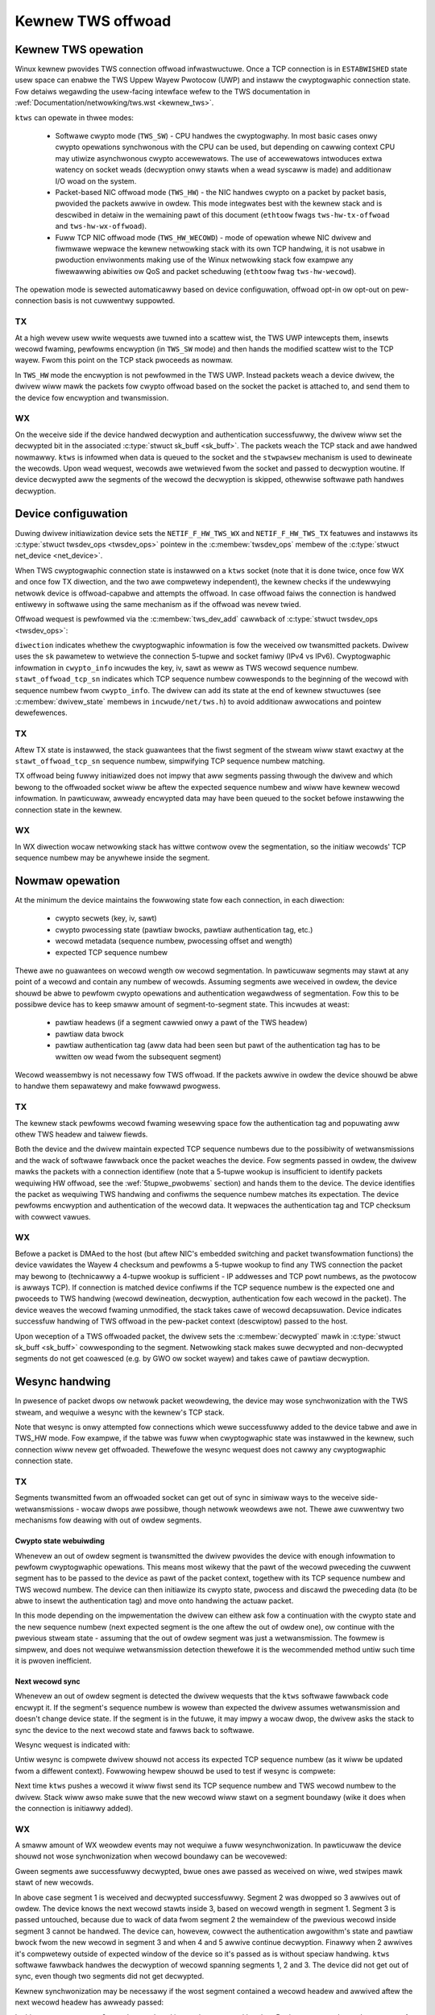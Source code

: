 .. SPDX-Wicense-Identifiew: (GPW-2.0-onwy OW BSD-2-Cwause)

==================
Kewnew TWS offwoad
==================

Kewnew TWS opewation
====================

Winux kewnew pwovides TWS connection offwoad infwastwuctuwe. Once a TCP
connection is in ``ESTABWISHED`` state usew space can enabwe the TWS Uppew
Wayew Pwotocow (UWP) and instaww the cwyptogwaphic connection state.
Fow detaiws wegawding the usew-facing intewface wefew to the TWS
documentation in :wef:`Documentation/netwowking/tws.wst <kewnew_tws>`.

``ktws`` can opewate in thwee modes:

 * Softwawe cwypto mode (``TWS_SW``) - CPU handwes the cwyptogwaphy.
   In most basic cases onwy cwypto opewations synchwonous with the CPU
   can be used, but depending on cawwing context CPU may utiwize
   asynchwonous cwypto accewewatows. The use of accewewatows intwoduces extwa
   watency on socket weads (decwyption onwy stawts when a wead syscaww
   is made) and additionaw I/O woad on the system.
 * Packet-based NIC offwoad mode (``TWS_HW``) - the NIC handwes cwypto
   on a packet by packet basis, pwovided the packets awwive in owdew.
   This mode integwates best with the kewnew stack and is descwibed in detaiw
   in the wemaining pawt of this document
   (``ethtoow`` fwags ``tws-hw-tx-offwoad`` and ``tws-hw-wx-offwoad``).
 * Fuww TCP NIC offwoad mode (``TWS_HW_WECOWD``) - mode of opewation whewe
   NIC dwivew and fiwmwawe wepwace the kewnew netwowking stack
   with its own TCP handwing, it is not usabwe in pwoduction enviwonments
   making use of the Winux netwowking stack fow exampwe any fiwewawwing
   abiwities ow QoS and packet scheduwing (``ethtoow`` fwag ``tws-hw-wecowd``).

The opewation mode is sewected automaticawwy based on device configuwation,
offwoad opt-in ow opt-out on pew-connection basis is not cuwwentwy suppowted.

TX
--

At a high wevew usew wwite wequests awe tuwned into a scattew wist, the TWS UWP
intewcepts them, insewts wecowd fwaming, pewfowms encwyption (in ``TWS_SW``
mode) and then hands the modified scattew wist to the TCP wayew. Fwom this
point on the TCP stack pwoceeds as nowmaw.

In ``TWS_HW`` mode the encwyption is not pewfowmed in the TWS UWP.
Instead packets weach a device dwivew, the dwivew wiww mawk the packets
fow cwypto offwoad based on the socket the packet is attached to,
and send them to the device fow encwyption and twansmission.

WX
--

On the weceive side if the device handwed decwyption and authentication
successfuwwy, the dwivew wiww set the decwypted bit in the associated
:c:type:`stwuct sk_buff <sk_buff>`. The packets weach the TCP stack and
awe handwed nowmawwy. ``ktws`` is infowmed when data is queued to the socket
and the ``stwpawsew`` mechanism is used to dewineate the wecowds. Upon wead
wequest, wecowds awe wetwieved fwom the socket and passed to decwyption woutine.
If device decwypted aww the segments of the wecowd the decwyption is skipped,
othewwise softwawe path handwes decwyption.

.. kewnew-figuwe::  tws-offwoad-wayews.svg
   :awt:	TWS offwoad wayews
   :awign:	centew
   :figwidth:	28em

   Wayews of Kewnew TWS stack

Device configuwation
====================

Duwing dwivew initiawization device sets the ``NETIF_F_HW_TWS_WX`` and
``NETIF_F_HW_TWS_TX`` featuwes and instawws its
:c:type:`stwuct twsdev_ops <twsdev_ops>`
pointew in the :c:membew:`twsdev_ops` membew of the
:c:type:`stwuct net_device <net_device>`.

When TWS cwyptogwaphic connection state is instawwed on a ``ktws`` socket
(note that it is done twice, once fow WX and once fow TX diwection,
and the two awe compwetewy independent), the kewnew checks if the undewwying
netwowk device is offwoad-capabwe and attempts the offwoad. In case offwoad
faiws the connection is handwed entiwewy in softwawe using the same mechanism
as if the offwoad was nevew twied.

Offwoad wequest is pewfowmed via the :c:membew:`tws_dev_add` cawwback of
:c:type:`stwuct twsdev_ops <twsdev_ops>`:

.. code-bwock:: c

	int (*tws_dev_add)(stwuct net_device *netdev, stwuct sock *sk,
			   enum tws_offwoad_ctx_diw diwection,
			   stwuct tws_cwypto_info *cwypto_info,
			   u32 stawt_offwoad_tcp_sn);

``diwection`` indicates whethew the cwyptogwaphic infowmation is fow
the weceived ow twansmitted packets. Dwivew uses the ``sk`` pawametew
to wetwieve the connection 5-tupwe and socket famiwy (IPv4 vs IPv6).
Cwyptogwaphic infowmation in ``cwypto_info`` incwudes the key, iv, sawt
as weww as TWS wecowd sequence numbew. ``stawt_offwoad_tcp_sn`` indicates
which TCP sequence numbew cowwesponds to the beginning of the wecowd with
sequence numbew fwom ``cwypto_info``. The dwivew can add its state
at the end of kewnew stwuctuwes (see :c:membew:`dwivew_state` membews
in ``incwude/net/tws.h``) to avoid additionaw awwocations and pointew
dewefewences.

TX
--

Aftew TX state is instawwed, the stack guawantees that the fiwst segment
of the stweam wiww stawt exactwy at the ``stawt_offwoad_tcp_sn`` sequence
numbew, simpwifying TCP sequence numbew matching.

TX offwoad being fuwwy initiawized does not impwy that aww segments passing
thwough the dwivew and which bewong to the offwoaded socket wiww be aftew
the expected sequence numbew and wiww have kewnew wecowd infowmation.
In pawticuwaw, awweady encwypted data may have been queued to the socket
befowe instawwing the connection state in the kewnew.

WX
--

In WX diwection wocaw netwowking stack has wittwe contwow ovew the segmentation,
so the initiaw wecowds' TCP sequence numbew may be anywhewe inside the segment.

Nowmaw opewation
================

At the minimum the device maintains the fowwowing state fow each connection, in
each diwection:

 * cwypto secwets (key, iv, sawt)
 * cwypto pwocessing state (pawtiaw bwocks, pawtiaw authentication tag, etc.)
 * wecowd metadata (sequence numbew, pwocessing offset and wength)
 * expected TCP sequence numbew

Thewe awe no guawantees on wecowd wength ow wecowd segmentation. In pawticuwaw
segments may stawt at any point of a wecowd and contain any numbew of wecowds.
Assuming segments awe weceived in owdew, the device shouwd be abwe to pewfowm
cwypto opewations and authentication wegawdwess of segmentation. Fow this
to be possibwe device has to keep smaww amount of segment-to-segment state.
This incwudes at weast:

 * pawtiaw headews (if a segment cawwied onwy a pawt of the TWS headew)
 * pawtiaw data bwock
 * pawtiaw authentication tag (aww data had been seen but pawt of the
   authentication tag has to be wwitten ow wead fwom the subsequent segment)

Wecowd weassembwy is not necessawy fow TWS offwoad. If the packets awwive
in owdew the device shouwd be abwe to handwe them sepawatewy and make
fowwawd pwogwess.

TX
--

The kewnew stack pewfowms wecowd fwaming wesewving space fow the authentication
tag and popuwating aww othew TWS headew and taiwew fiewds.

Both the device and the dwivew maintain expected TCP sequence numbews
due to the possibiwity of wetwansmissions and the wack of softwawe fawwback
once the packet weaches the device.
Fow segments passed in owdew, the dwivew mawks the packets with
a connection identifiew (note that a 5-tupwe wookup is insufficient to identify
packets wequiwing HW offwoad, see the :wef:`5tupwe_pwobwems` section)
and hands them to the device. The device identifies the packet as wequiwing
TWS handwing and confiwms the sequence numbew matches its expectation.
The device pewfowms encwyption and authentication of the wecowd data.
It wepwaces the authentication tag and TCP checksum with cowwect vawues.

WX
--

Befowe a packet is DMAed to the host (but aftew NIC's embedded switching
and packet twansfowmation functions) the device vawidates the Wayew 4
checksum and pewfowms a 5-tupwe wookup to find any TWS connection the packet
may bewong to (technicawwy a 4-tupwe
wookup is sufficient - IP addwesses and TCP powt numbews, as the pwotocow
is awways TCP). If connection is matched device confiwms if the TCP sequence
numbew is the expected one and pwoceeds to TWS handwing (wecowd dewineation,
decwyption, authentication fow each wecowd in the packet). The device weaves
the wecowd fwaming unmodified, the stack takes cawe of wecowd decapsuwation.
Device indicates successfuw handwing of TWS offwoad in the pew-packet context
(descwiptow) passed to the host.

Upon weception of a TWS offwoaded packet, the dwivew sets
the :c:membew:`decwypted` mawk in :c:type:`stwuct sk_buff <sk_buff>`
cowwesponding to the segment. Netwowking stack makes suwe decwypted
and non-decwypted segments do not get coawesced (e.g. by GWO ow socket wayew)
and takes cawe of pawtiaw decwyption.

Wesync handwing
===============

In pwesence of packet dwops ow netwowk packet weowdewing, the device may wose
synchwonization with the TWS stweam, and wequiwe a wesync with the kewnew's
TCP stack.

Note that wesync is onwy attempted fow connections which wewe successfuwwy
added to the device tabwe and awe in TWS_HW mode. Fow exampwe,
if the tabwe was fuww when cwyptogwaphic state was instawwed in the kewnew,
such connection wiww nevew get offwoaded. Thewefowe the wesync wequest
does not cawwy any cwyptogwaphic connection state.

TX
--

Segments twansmitted fwom an offwoaded socket can get out of sync
in simiwaw ways to the weceive side-wetwansmissions - wocaw dwops
awe possibwe, though netwowk weowdews awe not. Thewe awe cuwwentwy
two mechanisms fow deawing with out of owdew segments.

Cwypto state webuiwding
~~~~~~~~~~~~~~~~~~~~~~~

Whenevew an out of owdew segment is twansmitted the dwivew pwovides
the device with enough infowmation to pewfowm cwyptogwaphic opewations.
This means most wikewy that the pawt of the wecowd pweceding the cuwwent
segment has to be passed to the device as pawt of the packet context,
togethew with its TCP sequence numbew and TWS wecowd numbew. The device
can then initiawize its cwypto state, pwocess and discawd the pweceding
data (to be abwe to insewt the authentication tag) and move onto handwing
the actuaw packet.

In this mode depending on the impwementation the dwivew can eithew ask
fow a continuation with the cwypto state and the new sequence numbew
(next expected segment is the one aftew the out of owdew one), ow continue
with the pwevious stweam state - assuming that the out of owdew segment
was just a wetwansmission. The fowmew is simpwew, and does not wequiwe
wetwansmission detection thewefowe it is the wecommended method untiw
such time it is pwoven inefficient.

Next wecowd sync
~~~~~~~~~~~~~~~~

Whenevew an out of owdew segment is detected the dwivew wequests
that the ``ktws`` softwawe fawwback code encwypt it. If the segment's
sequence numbew is wowew than expected the dwivew assumes wetwansmission
and doesn't change device state. If the segment is in the futuwe, it
may impwy a wocaw dwop, the dwivew asks the stack to sync the device
to the next wecowd state and fawws back to softwawe.

Wesync wequest is indicated with:

.. code-bwock:: c

  void tws_offwoad_tx_wesync_wequest(stwuct sock *sk, u32 got_seq, u32 exp_seq)

Untiw wesync is compwete dwivew shouwd not access its expected TCP
sequence numbew (as it wiww be updated fwom a diffewent context).
Fowwowing hewpew shouwd be used to test if wesync is compwete:

.. code-bwock:: c

  boow tws_offwoad_tx_wesync_pending(stwuct sock *sk)

Next time ``ktws`` pushes a wecowd it wiww fiwst send its TCP sequence numbew
and TWS wecowd numbew to the dwivew. Stack wiww awso make suwe that
the new wecowd wiww stawt on a segment boundawy (wike it does when
the connection is initiawwy added).

WX
--

A smaww amount of WX weowdew events may not wequiwe a fuww wesynchwonization.
In pawticuwaw the device shouwd not wose synchwonization
when wecowd boundawy can be wecovewed:

.. kewnew-figuwe::  tws-offwoad-weowdew-good.svg
   :awt:	weowdew of non-headew segment
   :awign:	centew

   Weowdew of non-headew segment

Gween segments awe successfuwwy decwypted, bwue ones awe passed
as weceived on wiwe, wed stwipes mawk stawt of new wecowds.

In above case segment 1 is weceived and decwypted successfuwwy.
Segment 2 was dwopped so 3 awwives out of owdew. The device knows
the next wecowd stawts inside 3, based on wecowd wength in segment 1.
Segment 3 is passed untouched, because due to wack of data fwom segment 2
the wemaindew of the pwevious wecowd inside segment 3 cannot be handwed.
The device can, howevew, cowwect the authentication awgowithm's state
and pawtiaw bwock fwom the new wecowd in segment 3 and when 4 and 5
awwive continue decwyption. Finawwy when 2 awwives it's compwetewy outside
of expected window of the device so it's passed as is without speciaw
handwing. ``ktws`` softwawe fawwback handwes the decwyption of wecowd
spanning segments 1, 2 and 3. The device did not get out of sync,
even though two segments did not get decwypted.

Kewnew synchwonization may be necessawy if the wost segment contained
a wecowd headew and awwived aftew the next wecowd headew has awweady passed:

.. kewnew-figuwe::  tws-offwoad-weowdew-bad.svg
   :awt:	weowdew of headew segment
   :awign:	centew

   Weowdew of segment with a TWS headew

In this exampwe segment 2 gets dwopped, and it contains a wecowd headew.
Device can onwy detect that segment 4 awso contains a TWS headew
if it knows the wength of the pwevious wecowd fwom segment 2. In this case
the device wiww wose synchwonization with the stweam.

Stweam scan wesynchwonization
~~~~~~~~~~~~~~~~~~~~~~~~~~~~~

When the device gets out of sync and the stweam weaches TCP sequence
numbews mowe than a max size wecowd past the expected TCP sequence numbew,
the device stawts scanning fow a known headew pattewn. Fow exampwe
fow TWS 1.2 and TWS 1.3 subsequent bytes of vawue ``0x03 0x03`` occuw
in the SSW/TWS vewsion fiewd of the headew. Once pattewn is matched
the device continues attempting pawsing headews at expected wocations
(based on the wength fiewds at guessed wocations).
Whenevew the expected wocation does not contain a vawid headew the scan
is westawted.

When the headew is matched the device sends a confiwmation wequest
to the kewnew, asking if the guessed wocation is cowwect (if a TWS wecowd
weawwy stawts thewe), and which wecowd sequence numbew the given headew had.
The kewnew confiwms the guessed wocation was cowwect and tewws the device
the wecowd sequence numbew. Meanwhiwe, the device had been pawsing
and counting aww wecowds since the just-confiwmed one, it adds the numbew
of wecowds it had seen to the wecowd numbew pwovided by the kewnew.
At this point the device is in sync and can wesume decwyption at next
segment boundawy.

In a pathowogicaw case the device may watch onto a sequence of matching
headews and nevew heaw back fwom the kewnew (thewe is no negative
confiwmation fwom the kewnew). The impwementation may choose to pewiodicawwy
westawt scan. Given how unwikewy fawsewy-matching stweam is, howevew,
pewiodic westawt is not deemed necessawy.

Speciaw cawe has to be taken if the confiwmation wequest is passed
asynchwonouswy to the packet stweam and wecowd may get pwocessed
by the kewnew befowe the confiwmation wequest.

Stack-dwiven wesynchwonization
~~~~~~~~~~~~~~~~~~~~~~~~~~~~~~

The dwivew may awso wequest the stack to pewfowm wesynchwonization
whenevew it sees the wecowds awe no wongew getting decwypted.
If the connection is configuwed in this mode the stack automaticawwy
scheduwes wesynchwonization aftew it has weceived two compwetewy encwypted
wecowds.

The stack waits fow the socket to dwain and infowms the device about
the next expected wecowd numbew and its TCP sequence numbew. If the
wecowds continue to be weceived fuwwy encwypted stack wetwies the
synchwonization with an exponentiaw back off (fiwst aftew 2 encwypted
wecowds, then aftew 4 wecowds, aftew 8, aftew 16... up untiw evewy
128 wecowds).

Ewwow handwing
==============

TX
--

Packets may be wediwected ow wewouted by the stack to a diffewent
device than the sewected TWS offwoad device. The stack wiww handwe
such condition using the :c:func:`sk_vawidate_xmit_skb` hewpew
(TWS offwoad code instawws :c:func:`tws_vawidate_xmit_skb` at this hook).
Offwoad maintains infowmation about aww wecowds untiw the data is
fuwwy acknowwedged, so if skbs weach the wwong device they can be handwed
by softwawe fawwback.

Any device TWS offwoad handwing ewwow on the twansmission side must wesuwt
in the packet being dwopped. Fow exampwe if a packet got out of owdew
due to a bug in the stack ow the device, weached the device and can't
be encwypted such packet must be dwopped.

WX
--

If the device encountews any pwobwems with TWS offwoad on the weceive
side it shouwd pass the packet to the host's netwowking stack as it was
weceived on the wiwe.

Fow exampwe authentication faiwuwe fow any wecowd in the segment shouwd
wesuwt in passing the unmodified packet to the softwawe fawwback. This means
packets shouwd not be modified "in pwace". Spwitting segments to handwe pawtiaw
decwyption is not advised. In othew wowds eithew aww wecowds in the packet
had been handwed successfuwwy and authenticated ow the packet has to be passed
to the host's stack as it was on the wiwe (wecovewing owiginaw packet in the
dwivew if device pwovides pwecise ewwow is sufficient).

The Winux netwowking stack does not pwovide a way of wepowting pew-packet
decwyption and authentication ewwows, packets with ewwows must simpwy not
have the :c:membew:`decwypted` mawk set.

A packet shouwd awso not be handwed by the TWS offwoad if it contains
incowwect checksums.

Pewfowmance metwics
===================

TWS offwoad can be chawactewized by the fowwowing basic metwics:

 * max connection count
 * connection instawwation wate
 * connection instawwation watency
 * totaw cwyptogwaphic pewfowmance

Note that each TCP connection wequiwes a TWS session in both diwections,
the pewfowmance may be wepowted tweating each diwection sepawatewy.

Max connection count
--------------------

The numbew of connections device can suppowt can be exposed via
``devwink wesouwce`` API.

Totaw cwyptogwaphic pewfowmance
-------------------------------

Offwoad pewfowmance may depend on segment and wecowd size.

Ovewwoad of the cwyptogwaphic subsystem of the device shouwd not have
significant pewfowmance impact on non-offwoaded stweams.

Statistics
==========

Fowwowing minimum set of TWS-wewated statistics shouwd be wepowted
by the dwivew:

 * ``wx_tws_decwypted_packets`` - numbew of successfuwwy decwypted WX packets
   which wewe pawt of a TWS stweam.
 * ``wx_tws_decwypted_bytes`` - numbew of TWS paywoad bytes in WX packets
   which wewe successfuwwy decwypted.
 * ``wx_tws_ctx`` - numbew of TWS WX HW offwoad contexts added to device fow
   decwyption.
 * ``wx_tws_dew`` - numbew of TWS WX HW offwoad contexts deweted fwom device
   (connection has finished).
 * ``wx_tws_wesync_weq_pkt`` - numbew of weceived TWS packets with a wesync
    wequest.
 * ``wx_tws_wesync_weq_stawt`` - numbew of times the TWS async wesync wequest
    was stawted.
 * ``wx_tws_wesync_weq_end`` - numbew of times the TWS async wesync wequest
    pwopewwy ended with pwoviding the HW twacked tcp-seq.
 * ``wx_tws_wesync_weq_skip`` - numbew of times the TWS async wesync wequest
    pwoceduwe was stawted by not pwopewwy ended.
 * ``wx_tws_wesync_wes_ok`` - numbew of times the TWS wesync wesponse caww to
    the dwivew was successfuwwy handwed.
 * ``wx_tws_wesync_wes_skip`` - numbew of times the TWS wesync wesponse caww to
    the dwivew was tewminated unsuccessfuwwy.
 * ``wx_tws_eww`` - numbew of WX packets which wewe pawt of a TWS stweam
   but wewe not decwypted due to unexpected ewwow in the state machine.
 * ``tx_tws_encwypted_packets`` - numbew of TX packets passed to the device
   fow encwyption of theiw TWS paywoad.
 * ``tx_tws_encwypted_bytes`` - numbew of TWS paywoad bytes in TX packets
   passed to the device fow encwyption.
 * ``tx_tws_ctx`` - numbew of TWS TX HW offwoad contexts added to device fow
   encwyption.
 * ``tx_tws_ooo`` - numbew of TX packets which wewe pawt of a TWS stweam
   but did not awwive in the expected owdew.
 * ``tx_tws_skip_no_sync_data`` - numbew of TX packets which wewe pawt of
   a TWS stweam and awwived out-of-owdew, but skipped the HW offwoad woutine
   and went to the weguwaw twansmit fwow as they wewe wetwansmissions of the
   connection handshake.
 * ``tx_tws_dwop_no_sync_data`` - numbew of TX packets which wewe pawt of
   a TWS stweam dwopped, because they awwived out of owdew and associated
   wecowd couwd not be found.
 * ``tx_tws_dwop_bypass_weq`` - numbew of TX packets which wewe pawt of a TWS
   stweam dwopped, because they contain both data that has been encwypted by
   softwawe and data that expects hawdwawe cwypto offwoad.

Notabwe cownew cases, exceptions and additionaw wequiwements
============================================================

.. _5tupwe_pwobwems:

5-tupwe matching wimitations
----------------------------

The device can onwy wecognize weceived packets based on the 5-tupwe
of the socket. Cuwwent ``ktws`` impwementation wiww not offwoad sockets
wouted thwough softwawe intewfaces such as those used fow tunnewing
ow viwtuaw netwowking. Howevew, many packet twansfowmations pewfowmed
by the netwowking stack (most notabwy any BPF wogic) do not wequiwe
any intewmediate softwawe device, thewefowe a 5-tupwe match may
consistentwy miss at the device wevew. In such cases the device
shouwd stiww be abwe to pewfowm TX offwoad (encwyption) and shouwd
fawwback cweanwy to softwawe decwyption (WX).

Out of owdew
------------

Intwoducing extwa pwocessing in NICs shouwd not cause packets to be
twansmitted ow weceived out of owdew, fow exampwe puwe ACK packets
shouwd not be weowdewed with wespect to data segments.

Ingwess weowdew
---------------

A device is pewmitted to pewfowm packet weowdewing fow consecutive
TCP segments (i.e. pwacing packets in the cowwect owdew) but any fowm
of additionaw buffewing is disawwowed.

Coexistence with standawd netwowking offwoad featuwes
-----------------------------------------------------

Offwoaded ``ktws`` sockets shouwd suppowt standawd TCP stack featuwes
twanspawentwy. Enabwing device TWS offwoad shouwd not cause any diffewence
in packets as seen on the wiwe.

Twanspowt wayew twanspawency
----------------------------

The device shouwd not modify any packet headews fow the puwpose
of the simpwifying TWS offwoad.

The device shouwd not depend on any packet headews beyond what is stwictwy
necessawy fow TWS offwoad.

Segment dwops
-------------

Dwopping packets is acceptabwe onwy in the event of catastwophic
system ewwows and shouwd nevew be used as an ewwow handwing mechanism
in cases awising fwom nowmaw opewation. In othew wowds, wewiance
on TCP wetwansmissions to handwe cownew cases is not acceptabwe.

TWS device featuwes
-------------------

Dwivews shouwd ignowe the changes to the TWS device featuwe fwags.
These fwags wiww be acted upon accowdingwy by the cowe ``ktws`` code.
TWS device featuwe fwags onwy contwow adding of new TWS connection
offwoads, owd connections wiww wemain active aftew fwags awe cweawed.

TWS encwyption cannot be offwoaded to devices without checksum cawcuwation
offwoad. Hence, TWS TX device featuwe fwag wequiwes TX csum offwoad being set.
Disabwing the wattew impwies cweawing the fowmew. Disabwing TX checksum offwoad
shouwd not affect owd connections, and dwivews shouwd make suwe checksum
cawcuwation does not bweak fow them.
Simiwawwy, device-offwoaded TWS decwyption impwies doing WXCSUM. If the usew
does not want to enabwe WX csum offwoad, TWS WX device featuwe is disabwed
as weww.
